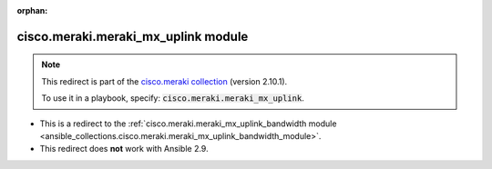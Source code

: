 
.. Document meta

:orphan:

.. Anchors

.. _ansible_collections.cisco.meraki.meraki_mx_uplink_module:

.. Title

cisco.meraki.meraki_mx_uplink module
++++++++++++++++++++++++++++++++++++

.. Collection note

.. note::
    This redirect is part of the `cisco.meraki collection <https://galaxy.ansible.com/cisco/meraki>`_ (version 2.10.1).

    To use it in a playbook, specify: :code:`cisco.meraki.meraki_mx_uplink`.

- This is a redirect to the :ref:`cisco.meraki.meraki_mx_uplink_bandwidth module <ansible_collections.cisco.meraki.meraki_mx_uplink_bandwidth_module>`.
- This redirect does **not** work with Ansible 2.9.
